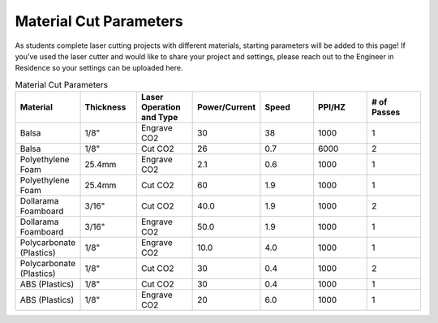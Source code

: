 Material Cut Parameters
=======================
As students complete laser cutting projects with different materials, starting parameters will be added to this page! If you've used the laser cutter and would like to share your project and settings, please reach out to the Engineer in Residence so your settings can be uploaded here.

.. list-table:: Material Cut Parameters
   :widths: 10 10 10 10 10 10 10
   :header-rows: 1

   * - Material
     - Thickness
     - Laser Operation and Type
     - Power/Current
     - Speed
     - PPI/HZ
     - # of Passes
   * - Balsa
     - 1/8"
     - Engrave CO2
     - 30
     - 38
     - 1000
     - 1
   * - Balsa
     - 1/8"
     - Cut CO2
     - 26
     - 0.7
     - 6000
     - 2
   * - Polyethylene Foam
     - 25.4mm
     - Engrave CO2
     - 2.1
     - 0.6
     - 1000
     - 1
   * - Polyethylene Foam
     - 25.4mm
     - Cut CO2
     - 60
     - 1.9
     - 1000
     - 1
   * - Dollarama Foamboard
     - 3/16"
     - Cut CO2
     - 40.0
     - 1.9
     - 1000 
     - 2
   * - Dollarama Foamboard
     - 3/16"
     - Engrave CO2
     - 50.0
     - 1.9
     - 1000 
     - 1
   * - Polycarbonate (Plastics)
     - 1/8"
     - Engrave CO2
     - 10.0
     - 4.0
     - 1000 
     - 1
   * - Polycarbonate (Plastics)
     - 1/8"
     - Cut CO2
     - 30
     - 0.4
     - 1000 
     - 2 
   * - ABS (Plastics)
     - 1/8"
     - Cut CO2
     - 30
     - 0.4
     - 1000 
     - 1
   * - ABS (Plastics)
     - 1/8"
     - Engrave CO2
     - 20
     - 6.0
     - 1000 
     - 1

